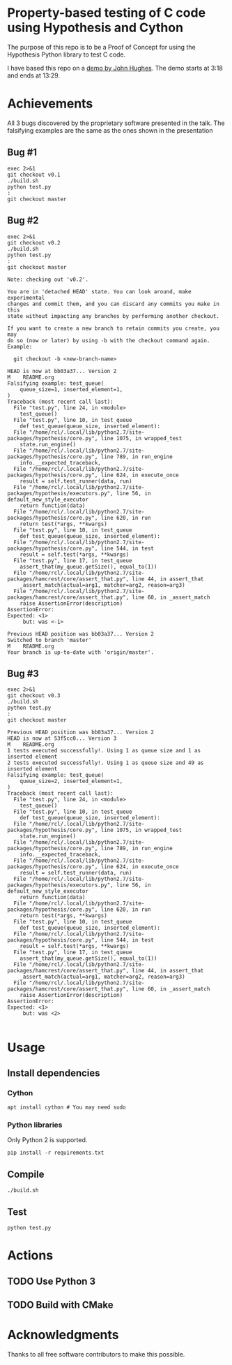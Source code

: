 * Property-based testing of C code using Hypothesis and Cython
  The purpose of this repo is to be a Proof of Concept for using the Hypothesis Python library to test C code.

  I have based this repo on a [[https://www.youtube.com/watch?v=hXnS_Xjwk2Y&t=336s][demo by John Hughes]]. The demo starts at 3:18 and ends at 13:29.

* Achievements
  All 3 bugs discovered by the proprietary software presented in the talk.
  The falsifying examples are the same as the ones shown in the presentation
** Bug #1
   #+begin_src shell :shebang #!/bin/bash -i :results output
exec 2>&1
git checkout v0.1
./build.sh
python test.py
:
git checkout master
#+end_src

#+RESULTS:
#+begin_example
Previous HEAD position was 53f5cc0... Version 3
HEAD is now at bfd2593... Bug 1
M	README.org
1 tests executed successfully!. Using 2 as queue size and 1 as inserted element
2 tests executed successfully!. Using 75 as queue size and 1 as inserted element
3 tests executed successfully!. Using 76 as queue size and 1 as inserted element
4 tests executed successfully!. Using 76 as queue size and 21 as inserted element
5 tests executed successfully!. Using 76 as queue size and 22 as inserted element
6 tests executed successfully!. Using 31 as queue size and 31 as inserted element
7 tests executed successfully!. Using 31 as queue size and 41 as inserted element
8 tests executed successfully!. Using 49 as queue size and 49 as inserted element
9 tests executed successfully!. Using 100 as queue size and 49 as inserted element
Falsifying example: test_queue(
    queue_size=1, inserted_element=1,
)
Traceback (most recent call last):
  File "test.py", line 24, in <module>
    test_queue()
  File "test.py", line 10, in test_queue
    def test_queue(queue_size, inserted_element):
  File "/home/rcl/.local/lib/python2.7/site-packages/hypothesis/core.py", line 1075, in wrapped_test
    state.run_engine()
  File "/home/rcl/.local/lib/python2.7/site-packages/hypothesis/core.py", line 789, in run_engine
    info.__expected_traceback,
  File "/home/rcl/.local/lib/python2.7/site-packages/hypothesis/core.py", line 624, in execute_once
    result = self.test_runner(data, run)
  File "/home/rcl/.local/lib/python2.7/site-packages/hypothesis/executors.py", line 56, in default_new_style_executor
    return function(data)
  File "/home/rcl/.local/lib/python2.7/site-packages/hypothesis/core.py", line 620, in run
    return test(*args, **kwargs)
  File "test.py", line 10, in test_queue
    def test_queue(queue_size, inserted_element):
  File "/home/rcl/.local/lib/python2.7/site-packages/hypothesis/core.py", line 544, in test
    result = self.test(*args, **kwargs)
  File "test.py", line 17, in test_queue
    assert_that(my_queue.getSize(), equal_to(1))
  File "/home/rcl/.local/lib/python2.7/site-packages/hamcrest/core/assert_that.py", line 44, in assert_that
    _assert_match(actual=arg1, matcher=arg2, reason=arg3)
  File "/home/rcl/.local/lib/python2.7/site-packages/hamcrest/core/assert_that.py", line 60, in _assert_match
    raise AssertionError(description)
AssertionError:
Expected: <1>
     but: was <0>

Previous HEAD position was bfd2593... Bug 1
Switched to branch 'master'
M	README.org
Your branch is up-to-date with 'origin/master'.
#+end_example


** Bug #2
   #+begin_src shell :shebang #!/bin/bash -i :results output
exec 2>&1
git checkout v0.2
./build.sh
python test.py
:
git checkout master
   #+end_src

   #+RESULTS:
   #+begin_example
   Note: checking out 'v0.2'.

   You are in 'detached HEAD' state. You can look around, make experimental
   changes and commit them, and you can discard any commits you make in this
   state without impacting any branches by performing another checkout.

   If you want to create a new branch to retain commits you create, you may
   do so (now or later) by using -b with the checkout command again. Example:

     git checkout -b <new-branch-name>

   HEAD is now at bb03a37... Version 2
   M	README.org
   Falsifying example: test_queue(
       queue_size=1, inserted_element=1,
   )
   Traceback (most recent call last):
     File "test.py", line 24, in <module>
       test_queue()
     File "test.py", line 10, in test_queue
       def test_queue(queue_size, inserted_element):
     File "/home/rcl/.local/lib/python2.7/site-packages/hypothesis/core.py", line 1075, in wrapped_test
       state.run_engine()
     File "/home/rcl/.local/lib/python2.7/site-packages/hypothesis/core.py", line 789, in run_engine
       info.__expected_traceback,
     File "/home/rcl/.local/lib/python2.7/site-packages/hypothesis/core.py", line 624, in execute_once
       result = self.test_runner(data, run)
     File "/home/rcl/.local/lib/python2.7/site-packages/hypothesis/executors.py", line 56, in default_new_style_executor
       return function(data)
     File "/home/rcl/.local/lib/python2.7/site-packages/hypothesis/core.py", line 620, in run
       return test(*args, **kwargs)
     File "test.py", line 10, in test_queue
       def test_queue(queue_size, inserted_element):
     File "/home/rcl/.local/lib/python2.7/site-packages/hypothesis/core.py", line 544, in test
       result = self.test(*args, **kwargs)
     File "test.py", line 17, in test_queue
       assert_that(my_queue.getSize(), equal_to(1))
     File "/home/rcl/.local/lib/python2.7/site-packages/hamcrest/core/assert_that.py", line 44, in assert_that
       _assert_match(actual=arg1, matcher=arg2, reason=arg3)
     File "/home/rcl/.local/lib/python2.7/site-packages/hamcrest/core/assert_that.py", line 60, in _assert_match
       raise AssertionError(description)
   AssertionError:
   Expected: <1>
        but: was <-1>

   Previous HEAD position was bb03a37... Version 2
   Switched to branch 'master'
   M	README.org
   Your branch is up-to-date with 'origin/master'.
   #+end_example

** Bug #3
   #+begin_src shell :shebang #!/bin/bash -i :results output
exec 2>&1
git checkout v0.3
./build.sh
python test.py
:
git checkout master
   #+end_src

   #+RESULTS:
   #+begin_example
   Previous HEAD position was bb03a37... Version 2
   HEAD is now at 53f5cc0... Version 3
   M	README.org
   1 tests executed successfully!. Using 1 as queue size and 1 as inserted element
   2 tests executed successfully!. Using 1 as queue size and 49 as inserted element
   Falsifying example: test_queue(
       queue_size=2, inserted_element=1,
   )
   Traceback (most recent call last):
     File "test.py", line 24, in <module>
       test_queue()
     File "test.py", line 10, in test_queue
       def test_queue(queue_size, inserted_element):
     File "/home/rcl/.local/lib/python2.7/site-packages/hypothesis/core.py", line 1075, in wrapped_test
       state.run_engine()
     File "/home/rcl/.local/lib/python2.7/site-packages/hypothesis/core.py", line 789, in run_engine
       info.__expected_traceback,
     File "/home/rcl/.local/lib/python2.7/site-packages/hypothesis/core.py", line 624, in execute_once
       result = self.test_runner(data, run)
     File "/home/rcl/.local/lib/python2.7/site-packages/hypothesis/executors.py", line 56, in default_new_style_executor
       return function(data)
     File "/home/rcl/.local/lib/python2.7/site-packages/hypothesis/core.py", line 620, in run
       return test(*args, **kwargs)
     File "test.py", line 10, in test_queue
       def test_queue(queue_size, inserted_element):
     File "/home/rcl/.local/lib/python2.7/site-packages/hypothesis/core.py", line 544, in test
       result = self.test(*args, **kwargs)
     File "test.py", line 17, in test_queue
       assert_that(my_queue.getSize(), equal_to(1))
     File "/home/rcl/.local/lib/python2.7/site-packages/hamcrest/core/assert_that.py", line 44, in assert_that
       _assert_match(actual=arg1, matcher=arg2, reason=arg3)
     File "/home/rcl/.local/lib/python2.7/site-packages/hamcrest/core/assert_that.py", line 60, in _assert_match
       raise AssertionError(description)
   AssertionError:
   Expected: <1>
        but: was <2>

   #+end_example

* Usage
** Install dependencies
*** Cython
   #+begin_src shell :shebang #!/bin/bash -i :results output
apt install cython # You may need sudo
   #+end_src
*** Python libraries
    Only Python 2 is supported.
    #+begin_src shell :shebang #!/bin/bash -i :results output
pip install -r requirements.txt
    #+end_src

** Compile
  #+begin_src shell :shebang #!/bin/bash -i :results output
./build.sh
  #+end_src

** Test
#+begin_src shell :shebang #!/bin/bash -i :results output
python test.py
#+end_src

* Actions
** TODO Use Python 3
** TODO Build with CMake
* Acknowledgments
  Thanks to all free software contributors to make this possible.
